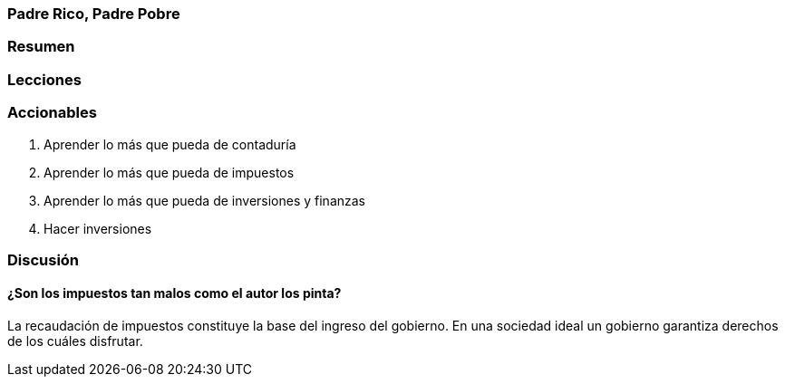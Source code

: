 === Padre Rico, Padre Pobre

=== Resumen

=== Lecciones

=== Accionables

1. Aprender lo más que pueda de contaduría
2. Aprender lo más que pueda de impuestos
3. Aprender lo más que pueda de inversiones y finanzas
4. Hacer inversiones

=== Discusión

==== ¿Son los impuestos tan malos como el autor los pinta?

La recaudación de impuestos constituye la base del ingreso del gobierno. En una sociedad ideal un gobierno garantiza derechos de los cuáles disfrutar.